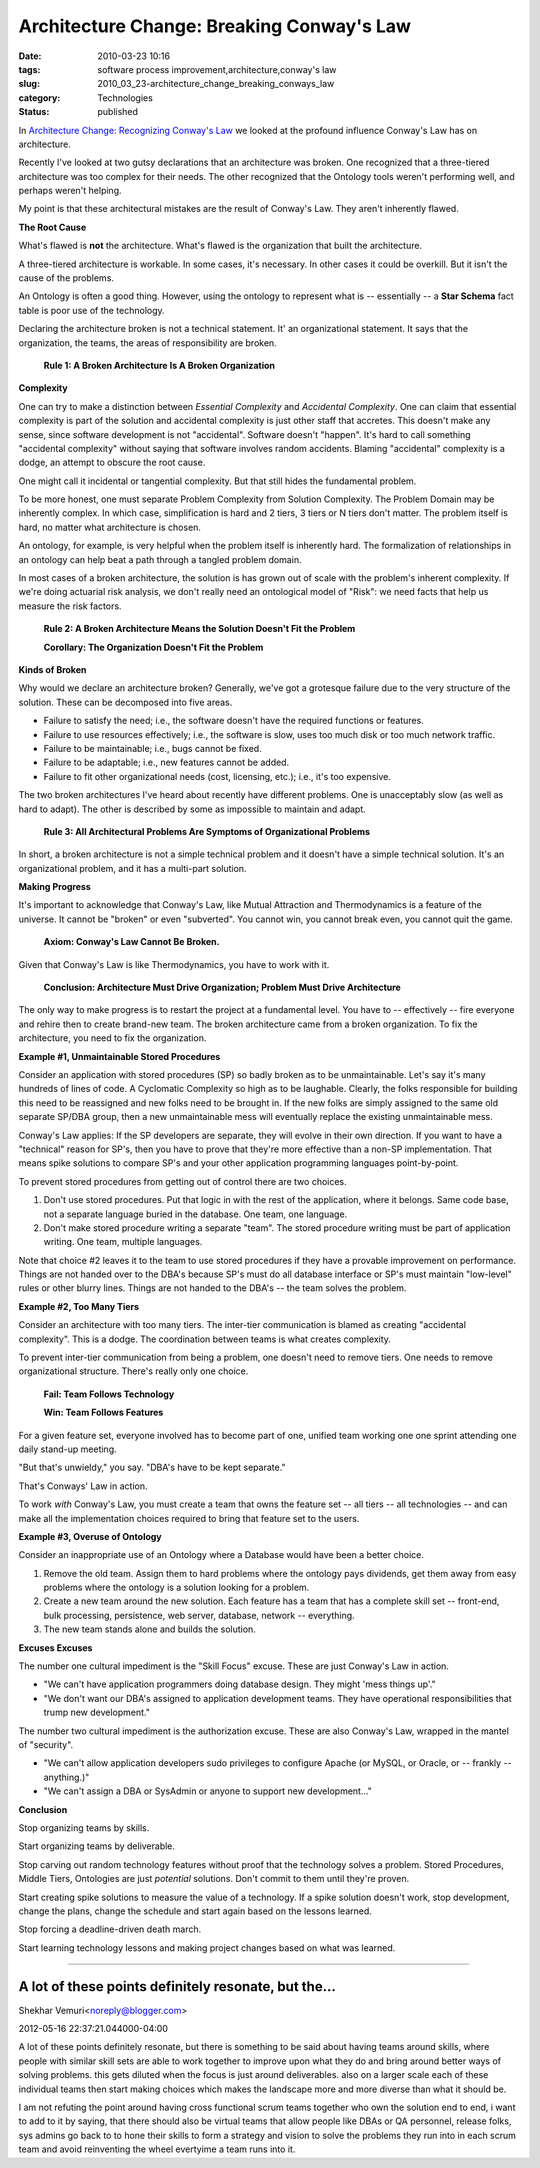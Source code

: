 Architecture Change: Breaking Conway's Law
==========================================

:date: 2010-03-23 10:16
:tags: software process improvement,architecture,conway's law
:slug: 2010_03_23-architecture_change_breaking_conways_law
:category: Technologies
:status: published

In `Architecture Change: Recognizing Conway's
Law <{filename}/blog/2010/03/2010_03_22-architecture_change_recognizing_conways_law.rst>`__
we looked at the profound influence Conway's Law has on architecture.

Recently I've looked at two gutsy declarations that an architecture
was broken. One recognized that a three-tiered architecture was too
complex for their needs. The other recognized that the Ontology tools
weren't performing well, and perhaps weren't helping.

My point is that these architectural mistakes are the result of
Conway's Law. They aren't inherently flawed.

**The Root Cause**

What's flawed is **not** the architecture. What's flawed is the
organization that built the architecture.

A three-tiered architecture is workable. In some cases, it's
necessary. In other cases it could be overkill. But it isn't the
cause of the problems.

An Ontology is often a good thing. However, using the ontology to
represent what is -- essentially -- a **Star Schema** fact table is
poor use of the technology.

Declaring the architecture broken is not a technical statement. It'
an organizational statement. It says that the organization, the
teams, the areas of responsibility are broken.

    **Rule 1: A Broken Architecture Is A Broken Organization**

**Complexity**

One can try to make a distinction between *Essential Complexity* and
*Accidental Complexity*. One can claim that essential complexity is
part of the solution and accidental complexity is just other staff
that accretes. This doesn't make any sense, since software
development is not "accidental". Software doesn't "happen". It's hard
to call something "accidental complexity" without saying that
software involves random accidents. Blaming "accidental" complexity
is a dodge, an attempt to obscure the root cause.

One might call it incidental or tangential complexity. But that still
hides the fundamental problem.

To be more honest, one must separate Problem Complexity from Solution
Complexity. The Problem Domain may be inherently complex. In which
case, simplification is hard and 2 tiers, 3 tiers or N tiers don't
matter. The problem itself is hard, no matter what architecture is
chosen.

An ontology, for example, is very helpful when the problem itself is
inherently hard. The formalization of relationships in an ontology
can help beat a path through a tangled problem domain.

In most cases of a broken architecture, the solution is has grown out
of scale with the problem's inherent complexity. If we're doing
actuarial risk analysis, we don't really need an ontological model of
"Risk": we need facts that help us measure the risk factors.

    **Rule 2: A Broken Architecture Means the Solution Doesn't Fit the Problem**

    **Corollary: The Organization Doesn't Fit the Problem**

**Kinds of Broken**

Why would we declare an architecture broken? Generally, we've got a
grotesque failure due to the very structure of the solution. These
can be decomposed into five areas.

-   Failure to satisfy the need; i.e., the software doesn't have the
    required functions or features.

-   Failure to use resources effectively; i.e., the software is slow,
    uses too much disk or too much network traffic.

-   Failure to be maintainable; i.e., bugs cannot be fixed.

-   Failure to be adaptable; i.e., new features cannot be added.

-   Failure to fit other organizational needs (cost, licensing, etc.);
    i.e., it's too expensive.

The two broken architectures I've heard about recently have
different problems. One is unacceptably slow (as well as hard to
adapt). The other is described by some as impossible to maintain
and adapt.

    **Rule 3: All Architectural Problems Are Symptoms of Organizational Problems**

In short, a broken architecture is not a simple technical problem
and it doesn't have a simple technical solution. It's an
organizational problem, and it has a multi-part solution.

**Making Progress**

It's important to acknowledge that Conway's Law, like Mutual
Attraction and Thermodynamics is a feature of the universe. It
cannot be "broken" or even "subverted". You cannot win, you cannot
break even, you cannot quit the game.

    **Axiom: Conway's Law Cannot Be Broken.**

Given that Conway's Law is like Thermodynamics, you have to work
with it.

    **Conclusion: Architecture Must Drive Organization; Problem Must Drive Architecture**

The only way to make progress is to restart the project at a
fundamental level. You have to -- effectively -- fire everyone and
rehire then to create brand-new team. The broken architecture came
from a broken organization. To fix the architecture, you need to
fix the organization.

**Example #1, Unmaintainable Stored Procedures**

Consider an application with stored procedures (SP) so badly
broken as to be unmaintainable. Let's say it's many hundreds of
lines of code. A Cyclomatic Complexity so high as to be laughable.
Clearly, the folks responsible for building this need to be
reassigned and new folks need to be brought in. If the new folks
are simply assigned to the same old separate SP/DBA group, then a
new unmaintainable mess will eventually replace the existing
unmaintainable mess.

Conway's Law applies: If the SP developers are separate, they will
evolve in their own direction. If you want to have a "technical"
reason for SP's, then you have to prove that they're more
effective than a non-SP implementation. That means spike solutions
to compare SP's and your other application programming languages
point-by-point.

To prevent stored procedures from getting out of control there are
two choices.

#.  Don't use stored procedures. Put that logic in with the rest of
    the application, where it belongs. Same code base, not a
    separate language buried in the database. One team, one
    language.

#.  Don't make stored procedure writing a separate "team". The
    stored procedure writing must be part of application writing.
    One team, multiple languages.

Note that choice #2 leaves it to the team to use stored
procedures if they have a provable improvement on performance.
Things are not handed over to the DBA's because SP's must do
all database interface or SP's must maintain "low-level" rules
or other blurry lines. Things are not handed to the DBA's --
the team solves the problem.

**Example #2, Too Many Tiers**

Consider an architecture with too many tiers. The inter-tier
communication is blamed as creating "accidental complexity".
This is a dodge. The coordination between teams is what creates
complexity.

To prevent inter-tier communication from being a problem, one
doesn't need to remove tiers. One needs to remove
organizational structure. There's really only one choice.

    **Fail: Team Follows Technology**

    **Win: Team Follows Features**

For a given feature set, everyone involved has to become part
of one, unified team working one one sprint attending one daily
stand-up meeting.

"But that's unwieldy," you say. "DBA's have to be kept
separate."

That's Conways' Law in action.

To work *with* Conway's Law, you must create a team that owns
the feature set -- all tiers -- all technologies -- and can
make all the implementation choices required to bring that
feature set to the users.

**Example #3, Overuse of Ontology**

Consider an inappropriate use of an Ontology where a Database
would have been a better choice.

#.  Remove the old team. Assign them to hard problems where the
    ontology pays dividends, get them away from easy problems
    where the ontology is a solution looking for a problem.

#.  Create a new team around the new solution. Each feature has
    a team that has a complete skill set -- front-end, bulk
    processing, persistence, web server, database, network --
    everything.

#.  The new team stands alone and builds the solution.

**Excuses Excuses**

The number one cultural impediment is the "Skill Focus"
excuse. These are just Conway's Law in action.

-   "We can't have application programmers doing database
    design. They might 'mess things up'."

-   "We don't want our DBA's assigned to application
    development teams. They have operational responsibilities
    that trump new development."

The number two cultural impediment is the authorization
excuse. These are also Conway's Law, wrapped in the mantel
of "security".

-   "We can't allow application developers sudo privileges to
    configure Apache (or MySQL, or Oracle, or -- frankly --
    anything.)"

-   "We can't assign a DBA or SysAdmin or anyone to support
    new development..."

**Conclusion**

Stop organizing teams by skills.

Start organizing teams by deliverable.

Stop carving out random technology features without proof
that the technology solves a problem. Stored Procedures,
Middle Tiers, Ontologies are just *potential* solutions.
Don't commit to them until they're proven.

Start creating spike solutions to measure the value of a
technology. If a spike solution doesn't work, stop
development, change the plans, change the schedule and
start again based on the lessons learned.

Stop forcing a deadline-driven death march.

Start learning technology lessons and making project
changes based on what was learned.



-----

A lot of these points definitely resonate, but the...
-----------------------------------------------------

Shekhar Vemuri<noreply@blogger.com>

2012-05-16 22:37:21.044000-04:00

A lot of these points definitely resonate, but there is something to be
said about having teams around skills, where people with similar skill
sets are able to work together to improve upon what they do and bring
around better ways of solving problems. this gets diluted when the focus
is just around deliverables. also on a larger scale each of these
individual teams then start making choices which makes the landscape
more and more diverse than what it should be.

I am not refuting the point around having cross functional scrum teams
together who own the solution end to end, i want to add to it by saying,
that there should also be virtual teams that allow people like DBAs or
QA personnel, release folks, sys admins go back to to hone their skills
to form a strategy and vision to solve the problems they run into in
each scrum team and avoid reinventing the wheel evertyime a team runs
into it.





